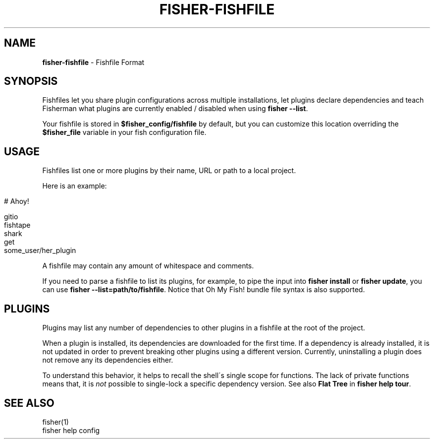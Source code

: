 .\" generated with Ronn/v0.7.3
.\" http://github.com/rtomayko/ronn/tree/0.7.3
.
.TH "FISHER\-FISHFILE" "5" "February 2016" "" "fisherman"
.
.SH "NAME"
\fBfisher\-fishfile\fR \- Fishfile Format
.
.SH "SYNOPSIS"
Fishfiles let you share plugin configurations across multiple installations, let plugins declare dependencies and teach Fisherman what plugins are currently enabled / disabled when using \fBfisher \-\-list\fR\.
.
.P
Your fishfile is stored in \fB$fisher_config/fishfile\fR by default, but you can customize this location overriding the \fB$fisher_file\fR variable in your fish configuration file\.
.
.SH "USAGE"
Fishfiles list one or more plugins by their name, URL or path to a local project\.
.
.P
Here is an example:
.
.IP "" 4
.
.nf

# Ahoy!

gitio
fishtape
shark
get
some_user/her_plugin
.
.fi
.
.IP "" 0
.
.P
A fishfile may contain any amount of whitespace and comments\.
.
.P
If you need to parse a fishfile to list its plugins, for example, to pipe the input into \fBfisher install\fR or \fBfisher update\fR, you can use \fBfisher \-\-list=path/to/fishfile\fR\. Notice that Oh My Fish! bundle file syntax is also supported\.
.
.SH "PLUGINS"
Plugins may list any number of dependencies to other plugins in a fishfile at the root of the project\.
.
.P
When a plugin is installed, its dependencies are downloaded for the first time\. If a dependency is already installed, it is not updated in order to prevent breaking other plugins using a different version\. Currently, uninstalling a plugin does not remove any its dependencies either\.
.
.P
To understand this behavior, it helps to recall the shell\'s single scope for functions\. The lack of private functions means that, it is \fInot\fR possible to single\-lock a specific dependency version\. See also \fBFlat Tree\fR in \fBfisher help tour\fR\.
.
.SH "SEE ALSO"
fisher(1)
.
.br
fisher help config
.
.br

